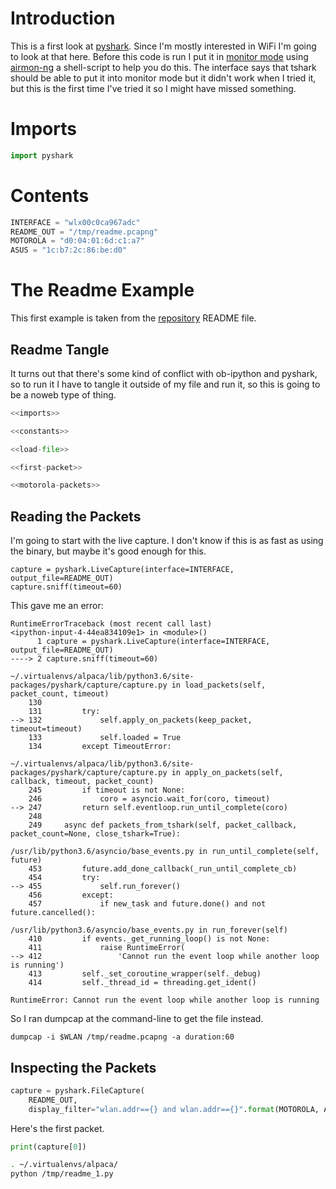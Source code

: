 #+BEGIN_COMMENT
.. title: PyShark Test
.. slug: pyshark-test
.. date: 2018-08-30 13:40:58 UTC-07:00
.. tags: pyshark python experiment notes
.. category: PyShark
.. link: 
.. description: A first test of pyshark.
.. type: text
#+END_COMMENT

* Introduction
  This is a first look at [[https://github.com/KimiNewt/pyshark][pyshark]]. Since I'm mostly interested in WiFi I'm going to look at that here. Before this code is run I put it in [[https://en.wikipedia.org/wiki/Monitor_mode][monitor mode]] using [[https://www.aircrack-ng.org/doku.php?id=airmon-ng][airmon-ng]] a shell-script to help you do this. The interface says that tshark should be able to put it into monitor mode but it didn't work when I tried it, but this is the first time I've tried it so I might have missed something.


* Imports
#+BEGIN_SRC python :noweb-ref imports
import pyshark
#+END_SRC
* Contents
#+BEGIN_SRC python :noweb-ref constants
INTERFACE = "wlx00c0ca967adc"
README_OUT = "/tmp/readme.pcapng"
MOTOROLA = "d0:04:01:6d:c1:a7"
ASUS = "1c:b7:2c:86:be:d0"
#+END_SRC

* The Readme Example
  This first example is taken from the [[https://github.com/KimiNewt/pyshark][repository]] README file.
** Readme Tangle
   It turns out that there's some kind of conflict with ob-ipython and pyshark, so to run it I have to tangle it outside of my file and run it, so this is going to be a noweb type of thing.
#+BEGIN_SRC python :tangle /tmp/readme_1.py
<<imports>>

<<constants>>

<<load-file>>

<<first-packet>>

<<motorola-packets>>
#+END_SRC
** Reading the Packets
   I'm going to start with the live capture. I don't know if this is as fast as using the binary, but maybe it's good enough for this.
#+BEGIN_SRC ipython :session pyshark :results none
capture = pyshark.LiveCapture(interface=INTERFACE, output_file=README_OUT)
capture.sniff(timeout=60)
#+END_SRC

This gave me an error:

#+BEGIN_EXAMPLE
RuntimeErrorTraceback (most recent call last)
<ipython-input-4-44ea834109e1> in <module>()
      1 capture = pyshark.LiveCapture(interface=INTERFACE, output_file=README_OUT)
----> 2 capture.sniff(timeout=60)

~/.virtualenvs/alpaca/lib/python3.6/site-packages/pyshark/capture/capture.py in load_packets(self, packet_count, timeout)
    130 
    131         try:
--> 132             self.apply_on_packets(keep_packet, timeout=timeout)
    133             self.loaded = True
    134         except TimeoutError:

~/.virtualenvs/alpaca/lib/python3.6/site-packages/pyshark/capture/capture.py in apply_on_packets(self, callback, timeout, packet_count)
    245         if timeout is not None:
    246             coro = asyncio.wait_for(coro, timeout)
--> 247         return self.eventloop.run_until_complete(coro)
    248 
    249     async def packets_from_tshark(self, packet_callback, packet_count=None, close_tshark=True):

/usr/lib/python3.6/asyncio/base_events.py in run_until_complete(self, future)
    453         future.add_done_callback(_run_until_complete_cb)
    454         try:
--> 455             self.run_forever()
    456         except:
    457             if new_task and future.done() and not future.cancelled():

/usr/lib/python3.6/asyncio/base_events.py in run_forever(self)
    410         if events._get_running_loop() is not None:
    411             raise RuntimeError(
--> 412                 'Cannot run the event loop while another loop is running')
    413         self._set_coroutine_wrapper(self._debug)
    414         self._thread_id = threading.get_ident()

RuntimeError: Cannot run the event loop while another loop is running
#+END_EXAMPLE

So I ran dumpcap at the command-line to get the file instead.

#+BEGIN_EXAMPLE
dumpcap -i $WLAN /tmp/readme.pcapng -a duration:60
#+END_EXAMPLE
** Inspecting the Packets

#+BEGIN_SRC python :noweb-ref load-file
capture = pyshark.FileCapture(
    README_OUT,
    display_filter="wlan.addr=={} and wlan.addr=={}".format(MOTOROLA, ASUS))
#+END_SRC

Here's the first packet.

#+BEGIN_SRC python :noweb-ref first-packet
print(capture[0])
#+END_SRC

#+BEGIN_SRC sh :results raw
. ~/.virtualenvs/alpaca/
python /tmp/readme_1.py
#+END_SRC

#+RESULTS:
Packet (Length: 44)
Layer RADIOTAP:
	Header revision: 0
	Header pad: 0
	Header length: 18
	Present flags
	Present flags word: 0x0000482e
	.... .... .... .... .... .... .... ...0 = TSFT: Absent
	.... .... .... .... .... .... .... ..1. = Flags: Present
	.... .... .... .... .... .... .... .1.. = Rate: Present
	.... .... .... .... .... .... .... 1... = Channel: Present
	.... .... .... .... .... .... ...0 .... = FHSS: Absent
	.... .... .... .... .... .... ..1. .... = dBm Antenna Signal: Present
	.... .... .... .... .... .... .0.. .... = dBm Antenna Noise: Absent
	.... .... .... .... .... .... 0... .... = Lock Quality: Absent
	.... .... .... .... .... ...0 .... .... = TX Attenuation: Absent
	.... .... .... .... .... ..0. .... .... = dB TX Attenuation: Absent
	.... .... .... .... .... .0.. .... .... = dBm TX Power: Absent
	.... .... .... .... .... 1... .... .... = Antenna: Present
	.... .... .... .... ...0 .... .... .... = dB Antenna Signal: Absent
	.... .... .... .... ..0. .... .... .... = dB Antenna Noise: Absent
	.... .... .... .... .1.. .... .... .... = RX flags: Present
	.... .... .... .0.. .... .... .... .... = Channel+: Absent
	.... .... .... 0... .... .... .... .... = MCS information: Absent
	.... .... ...0 .... .... .... .... .... = A-MPDU Status: Absent
	.... .... ..0. .... .... .... .... .... = VHT information: Absent
	.... .... .0.. .... .... .... .... .... = frame timestamp: Absent
	.... .... 0... .... .... .... .... .... = HE information: Absent
	.... ...0 .... .... .... .... .... .... = HE-MU information: Absent
	...0 000. .... .... .... .... .... .... = Reserved: 0x0
	..0. .... .... .... .... .... .... .... = Radiotap NS next: False
	.0.. .... .... .... .... .... .... .... = Vendor NS next: False
	0... .... .... .... .... .... .... .... = Ext: Absent
	Flags: 0x00
	.... ...0 = CFP: False
	.... ..0. = Preamble: Long
	.... .0.. = WEP: False
	.... 0... = Fragmentation: False
	...0 .... = FCS at end: False
	..0. .... = Data Pad: False
	.0.. .... = Bad FCS: False
	0... .... = Short GI: False
	Data Rate: 1.0 Mb/s
	Channel frequency: 2412 [BG 1]
	Channel flags: 0x00a0, Complementary Code Keying (CCK), 2 GHz spectrum
	.... .... ...0 .... = Turbo: False
	.... .... ..1. .... = Complementary Code Keying (CCK): True
	.... .... .0.. .... = Orthogonal Frequency-Division Multiplexing (OFDM): False
	.... .... 1... .... = 2 GHz spectrum: True
	.... ...0 .... .... = 5 GHz spectrum: False
	.... ..0. .... .... = Passive: False
	.... .0.. .... .... = Dynamic CCK-OFDM: False
	.... 0... .... .... = Gaussian Frequency Shift Keying (GFSK): False
	...0 .... .... .... = GSM (900MHz): False
	..0. .... .... .... = Static Turbo: False
	.0.. .... .... .... = Half Rate Channel (10MHz Channel Width): False
	0... .... .... .... = Quarter Rate Channel (5MHz Channel Width): False
	Antenna signal: -28dBm
	Antenna: 0
	RX flags: 0x0000
	.... .... .... .... .... ..0. = Bad PLCP: False
Layer WLAN_RADIO:
	PHY type: 802.11b (4)
	Short preamble: False
	Data rate: 1.0 Mb/s
	Channel: 1
	Frequency: 2412MHz
	Signal strength (dBm): -28dBm
	Duration: 400\xc2\xb5s
	Preamble: 192\xc2\xb5s
Layer WLAN:
	Type/Subtype: QoS Null function (No data) (0x002c)
	Frame Control Field: 0xc811
	.... ..00 = Version: 0
	.... 10.. = Type: Data frame (2)
	1100 .... = Subtype: 12
	Flags: 0x11
	.... ..01 = DS status: Frame from STA to DS via an AP (To DS: 1 From DS: 0) (0x1)
	.... .0.. = More Fragments: This is the last fragment
	.... 0... = Retry: Frame is not being retransmitted
	...1 .... = PWR MGT: STA will go to sleep
	..0. .... = More Data: No data buffered
	.0.. .... = Protected flag: Data is not protected
	0... .... = Order flag: Not strictly ordered
	.000 0001 0011 1010 = Duration: 314 microseconds
	Receiver address: 1c:b7:2c:86:be:d0
	Transmitter address: d0:04:01:6d:c1:a7
	Destination address: 1c:b7:2c:86:be:d0
	Source address: d0:04:01:6d:c1:a7
	BSS Id: 1c:b7:2c:86:be:d0
	STA address: d0:04:01:6d:c1:a7
	.... .... .... 0000 = Fragment number: 0
	0100 0011 0010 .... = Sequence number: 1074
	Qos Control: 0x0001
	.... .... .... 0001 = TID: 1
	.... .... .... .001 = Priority: Background (Background) (1)
	.... .... ...0 .... = QoS bit 4: Bits 8-15 of QoS Control field are TXOP Duration Requested
	.... .... .00. .... = Ack Policy: Normal Ack (0x0)
	0000 0000 .... .... = TXOP Duration Requested: 0 (no TXOP requested)

